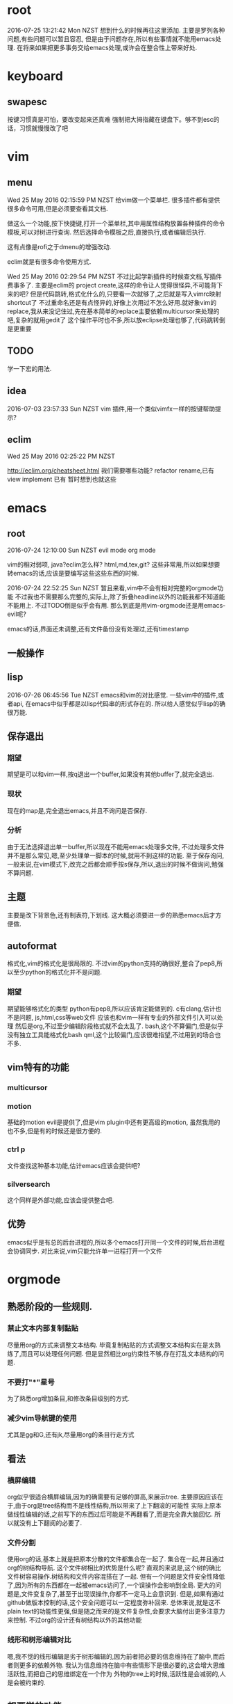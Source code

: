 * root
2016-07-25 13:21:42 Mon NZST
  想到什么的时候再往这里添加.
主要是罗列各种问题,有些问题可以暂且容忍,
但是由于问题存在,所以有些事情就不能用emacs处理.
在将来如果把更多事务交给emacs处理,或许会在整合性上带来好处.
* keyboard
** swapesc
按键习惯真是可怕，要改变起来还真难
强制把大拇指藏在键盘下。够不到esc的话，习惯就慢慢改了吧
* vim
** menu
Wed 25 May 2016 02:15:59 PM NZST
给vim做一个菜单栏.
很多插件都有提供很多命令可用,但是必须要查看其文档.

做这么一个功能,按下快捷键,打开一个菜单栏,其中用属性结构放置各种插件的命令模板,可以对树进行查询.
然后选择命令模板之后,直接执行,或者编辑后执行.

这有点像是rofi之于dmenu的增强改动. 

eclim就是有很多命令使用方式.

Wed 25 May 2016 02:29:54 PM NZST
不过比起学新插件的时候查文档,写插件费事多了.
主要是eclim的 project create,这样的命令让人觉得很怪异,不可能背下来的吧?
但是代码跳转,格式化什么的,只要看一次就够了,之后就是写入vimrc映射shortcut了
不过重命名还是有点怪异的,好像上次用过不怎么好用.就好象vim的replace,我从来没记住过,先在基本简单的replace主要依赖multicursor来处理的吧,复杂的就用gedit了
这个操作平时也不多,所以放eclipse处理也够了,代码跳转倒是更重要
** TODO
学一下宏的用法.
** idea
2016-07-03 23:57:33 Sun NZST
vim 插件,用一个类似vimfx一样的按键帮助提示?
** eclim
Wed 25 May 2016 02:25:22 PM NZST

http://eclim.org/cheatsheet.html
我们需要哪些功能?
refactor rename,已有
view implement 已有
暂时想到也就这些
* emacs
** root
2016-07-24 12:10:00 Sun NZST
evil mode
org mode

vim的相对弱项,
java?eclim怎么样?
html,md,tex,git?
这些非常用,所以如果想要转emacs的话,应该是要编写这些这些东西的时候.

2016-07-24 22:52:25 Sun NZST
暂且来看,vim中不会有相对完整的orgmode功能
不过我也不需要那么完整的,实际上,除了折叠headline以外的功能我都不知道能不能用上.
不过TODO倒是似乎会有用.
那么到底是用vim-orgmode还是用emacs-evil呢?

emacs的话,界面还未调整,还有文件备份没有处理过,还有timestamp

** 一般操作
** lisp
   2016-07-26 06:45:56 Tue NZST
   emacs和vim的对比感觉.
一些vim中的插件,或者api,
在emacs中似乎都是以lisp代码串的形式存在的.
所以给人感觉似乎lisp的确很万能.
** 保存退出
*** 期望
期望是可以和vim一样,按q退出一个buffer,如果没有其他buffer了,就完全退出.
*** 现状 
现在的map是,完全退出emacs,并且不询问是否保存.
*** 分析
由于无法选择退出单一buffer,所以现在不能用emacs处理多文件,
不过处理多文件并不是那么常见,嗯,至少处理单一脚本的时候,就用不到这样的功能.
至于保存询问,一般来说,在vim模式下,改完之后都会顺手按s保存,所以,退出的时候不做询问,勉强不算问题.
** 主题
主要是改下背景色,还有制表符,下划线.
这大概必须要进一步的熟悉emacs后才方便做.
** autoformat
格式化,vim的格式化是很局限的.
不过vim的python支持的确很好,整合了pep8,所以至少python的格式化并不是问题.
*** 期望
    期望能够格式化的类型
python有pep8,所以应该肯定能做到的.
c有clang,估计也不是问题,
js,html,css等web文件
应该也和vim一样有专业的外部文件引入可以处理
然后是org,不过至少编辑阶段格式就不会太乱了.
bash,这个不算偏门,但是似乎没有独立工具能格式化bash
qml,这个比较偏门,应该很难指望,不过用到的场合也不多.
** vim特有的功能
*** multicursor
*** motion
基础的motion evil是提供了,但是vim plugin中还有更高级的motion,
虽然我用的也不多,但是有的时候还是很方便的.
*** ctrl p
文件查找这种基本功能,估计emacs应该会提供吧?
*** silversearch
这个同样是外部功能,应该会提供整合吧.
** 优势
   emacs似乎是有总的后台进程的,所以多个emacs打开同一个文件的时候,后台进程会协调同步.
对比来说,vim只能允许单一进程打开一个文件
* orgmode
** 熟悉阶段的一些规则.
*** 禁止文本内部复制黏贴
尽量用org的方式来调整文本结构.
毕竟复制粘贴的方式调整文本结构实在是太熟练了,而且可以处理任何问题.
但是显然相比org约束性不够,存在打乱文本结构的问题.
*** 不要打"*"星号
为了熟悉org增加条目,和修改条目级别的方式.
*** 减少vim导航键的使用
尤其是gg和G,还有jk,尽量用org的条目行走方式
** 看法
*** 横屏编辑 
    org似乎很适合横屏编辑,因为的确需要有足够的屏高,来展示tree.
主要原因应该在于,由于org是tree结构而不是线性结构,所以带来了上下翻滚的可能性
实际上原本做线性编辑的话,之前写下的东西过后可能是不再翻看了,而是完全靠大脑回忆.
所以就没有上下翻阅的必要了.
*** 文件分割
使用org的话,基本上就是把原本分散的文件都集合在一起了.
集合在一起,并且通过org的树结构导航.
这个文件树相比的优势是什么呢?
直观的来说是,这个树的确比文件树容易操作.树结构和文件内容混搭在了一起.
但有一个问题是文件安全性降低了,因为所有的东西都在一起被emacs访问了,一个误操作会影响到全局.
更大的问题是,文件变复杂了,甚至于出现误操作,你都不一定马上会意识到.
但是,如果有通过github做版本控制的话,这个安全问题可以一定程度弥补回来.
总体来说,就是这不plain text的功能性更强,但是随之而来的是文件复杂性,会要求大脑付出更多注意力来控制.
不过org的设计还有树结构以外的其他功能
*** 线形和树形编辑对比
嗯,我不觉的线形编辑是劣于树形编辑的,因为前者把必要的信息维持在了脑中,而后者则更多的依赖外物.
我认为信息维持在脑中有些情形下是很必要的,这会增大思维活跃性,而把自己的思维绑定在一个作为
外物的tree上的时候,活跃性是会减弱的,人是会被约束的.
** 想要学的功能
*** 切换到星号以外的树结构标记
之前在youtube看过,确认有这个功能,
不过即使切换,依旧还是树结构,所以其实对于结构没有影响,
影响到的仅仅是外观.
由于在文本结构固定后,什么时候切换都是可以的,所以这个功能以后学也没有问题.
不过,总觉的有些条目的罗列性质强于另一些,所以多少会想要把这些条目的星号换成数字.
*** 表格
其实基本的很容易就学会了.主要是似乎没什么用到的场合.
*** 排序
有些条目的序列性不强,所以坐下字符串排序方便查找?
还是说最好我们能加强树的纵深,减小branch宽度.
*** 文件链接
这个似乎很有必要学下,这样就可以用org整合管理其他文件了.
不过emacs一向有保罗万象的传统,但我还是比较希望用vim或者其他程序来打开链接的文件.
** 论文
有表格,还有一个org-ref.
或许org可以直接用来写论文,转换成latex?
不过如果可以的话网上应该有介绍的.
至少org只有组织功能,没有排版功能,特别是要混合图片的话.

是否可以用orgmode替代latex?
http://emacs-fu.blogspot.co.nz/2011/04/nice-looking-pdfs-with-org-mode-and.html

* emacs_org操作纪录
orgmode和evilmode的混用方案
记录下org中大体的感觉需要记下来的几个快捷键.
** evil normal
*** <ret>
    普通的回车 就和normal模式中的回车一样
*** <m-ret>
    新条目,不过注意会把光标后的内容带着换行
    在无条目航首,会把当前行添加为条目
    所以为了避免触发上面的问题,可以按o开新行后再加条目
*** alt+ up / down
    移动条目
*** m-h
*** alt + left/right
    给条目升降级别
    标记条目,连按标记兄弟条目
*** cut copy
    vim的dd就够了,所以不记这个应该没关系
** evil visual
*** alt + left/right
    给选中的条目批量升降级别
    注意似乎选中的第一行无效
** evil insert
*** <ret>
    普通的回车 就和normal模式中的回车一样
*** <m-ret>
    新条目
*** alt+ up / down
    移动条目
*** alt + left/right
    给条目升降级别
** global?
*** C-c /
    显示特定的比如说todo标记
*** C-c / r
    和上面的类似的功能.
*** m-g n / m-g m-n
** table
   不过一般数据表格其实不可能手写,都是程序格式输出的.
   此外我自己做笔记的话,应该不会用到表格.
*** create table
    c-c |
*** format table
    c-c c-c
*** clear grid
    c-c space
*** move to grod
    tab / shift tab
*** m-a m-e
    grid头部或者尾部
*** move raw/column
    M-up/down/left/right
*** kill/insert row/column
    M-S-up/down/left/right
    M-S快捷键依旧无效
*** c-c ret
    添加横线

** plain list
   
*** 记号
    用的记号包括 - + *  1) 1. ::
*** 例子
**** Lord of the Rings
     My favorite scenes are (in this order)
     1. The attack of the Rohirrim
     2. Eowyn's fight with the witch king
     3. this was already my favorite scene in the book
     4. I really like Miranda Otto.
     5. Peter Jackson being shot by Legolas
     6. on DVD only
He makes a really funny face when it happens.
But in the end, no individual scenes matter but the film as a whole.
Important actors in this film are:
- Elijah Wood :: He plays Frodo
- Sean Astin :: He plays Sam, Frodo's friend.  I still remember
him very well from his role as Mikey Walsh in The Goonies.
*** 操作
    * M-<RET> :: (org-inser-heading)
    * <TAB> :: (org-cycle) 用处很多,包括调整一个条目的级别,也包括展开,收缩条目 
    * M-up/down :: 交换顺序
    * C-c - :: 改变list记号,现在用的这种带有标题的似乎换不成数字,但是上面那种就没问题. 几种list记号似乎html下看是一样的,可能export的参数需要调整.
    * C-c * :: 把list换成headline
    * C-c ^ :: 排序

    

** 打开url
M-x browse-url

** 输出html
C-c C-e h h
M-x org-html-export-to-html
* vim_org操作纪录
vim orgmode的按键和emacs是不同.
** 开启新条目
   -   ret
   -   m-ret
** 移动
   -   { / } 移动到上下条目
   - ]] [[移动到上下同级条目
         - g{ g} 移动到上级条目
** 改动
*** 升降级
    -   >> <<  条目 
    -   >]] <[[ 条目及子条目 
*** 上下移动
    -    m{ m} 条目
    -    m]] m[[ 条目及子条目
** 复制,剪切
    折叠的情况下普通的dd yy就可以了.

* spacemacs 
  尝试了一下,也没法处理export到firefox的问题.
  其他方面并不知道它提供了什么功能.
不过和vim比 emacs真是高度的自动化,能给出这么大量的提示跳转信息
但是我无法想象这些功能是否是必要的.
